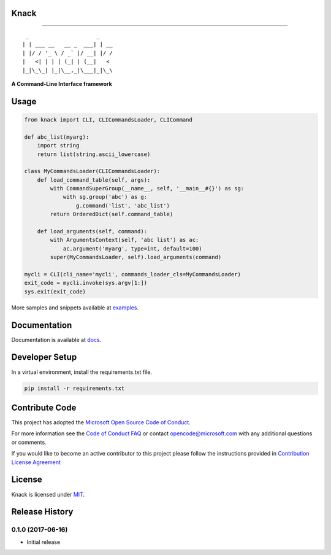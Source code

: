 Knack
=====

.. image:: https://img.shields.io/pypi/v/knack.svg
    :target: https://pypi.python.org/pypi/knack

.. image:: https://img.shields.io/pypi/pyversions/knack.svg
    :target: https://pypi.python.org/pypi/knack

.. image:: https://travis-ci.org/Microsoft/knack.svg?branch=master
    :target: https://travis-ci.org/Microsoft/knack


------------

::

    _                     _    
   | | ___ __   __ _  ___| | __
   | |/ / '_ \ / _` |/ __| |/ /
   |   <| | | | (_| | (__|   < 
   |_|\_\_| |_|\__,_|\___|_|\_\


**A Command-Line Interface framework**


Usage
=====


.. code-block:: python

    from knack import CLI, CLICommandsLoader, CLICommand

    def abc_list(myarg):
        import string
        return list(string.ascii_lowercase)

    class MyCommandsLoader(CLICommandsLoader):
        def load_command_table(self, args):
            with CommandSuperGroup(__name__, self, '__main__#{}') as sg:
                with sg.group('abc') as g:
                    g.command('list', 'abc_list')
            return OrderedDict(self.command_table)

        def load_arguments(self, command):
            with ArgumentsContext(self, 'abc list') as ac:
                ac.argument('myarg', type=int, default=100)
            super(MyCommandsLoader, self).load_arguments(command)

    mycli = CLI(cli_name='mycli', commands_loader_cls=MyCommandsLoader)
    exit_code = mycli.invoke(sys.argv[1:])
    sys.exit(exit_code)


More samples and snippets available at `examples <examples>`__.


Documentation
=============

Documentation is available at `docs <docs>`__.

Developer Setup
===============

In a virtual environment, install the requirements.txt file.

.. code-block:: bash

    pip install -r requirements.txt


Contribute Code
===============

This project has adopted the `Microsoft Open Source Code of Conduct <https://opensource.microsoft.com/codeofconduct/>`__.

For more information see the `Code of Conduct FAQ <https://opensource.microsoft.com/codeofconduct/faq/>`__ or contact `opencode@microsoft.com <mailto:opencode@microsoft.com>`__ with any additional questions or comments.

If you would like to become an active contributor to this project please
follow the instructions provided in `Contribution License Agreement <https://cla.microsoft.com/>`__


License
=======

Knack is licensed under `MIT <LICENSE>`__.


.. :changelog:

Release History
===============

0.1.0 (2017-06-16)
^^^^^^^^^^^^^^^^^^

* Initial release



